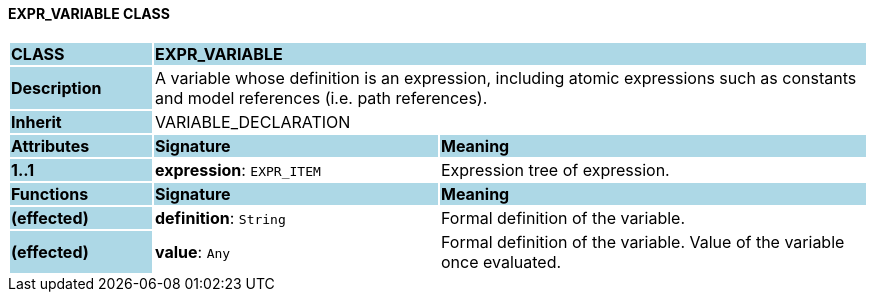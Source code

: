==== EXPR_VARIABLE CLASS

[cols="^1,2,3"]
|===
|*CLASS*
{set:cellbgcolor:lightblue}
2+^|*EXPR_VARIABLE*

|*Description*
{set:cellbgcolor:lightblue}
2+|A variable whose definition is an expression, including atomic expressions such as constants and model references (i.e. path references).
{set:cellbgcolor!}

|*Inherit*
{set:cellbgcolor:lightblue}
2+|VARIABLE_DECLARATION
{set:cellbgcolor!}

|*Attributes*
{set:cellbgcolor:lightblue}
^|*Signature*
^|*Meaning*

|*1..1*
{set:cellbgcolor:lightblue}
|*expression*: `EXPR_ITEM`
{set:cellbgcolor!}
|Expression tree of expression.
|*Functions*
{set:cellbgcolor:lightblue}
^|*Signature*
^|*Meaning*

|*(effected)*
{set:cellbgcolor:lightblue}
|*definition*: `String`
{set:cellbgcolor!}
|Formal definition of the variable.

|*(effected)*
{set:cellbgcolor:lightblue}
|*value*: `Any`
{set:cellbgcolor!}
|Formal definition of the variable. Value of the variable once evaluated.
|===
